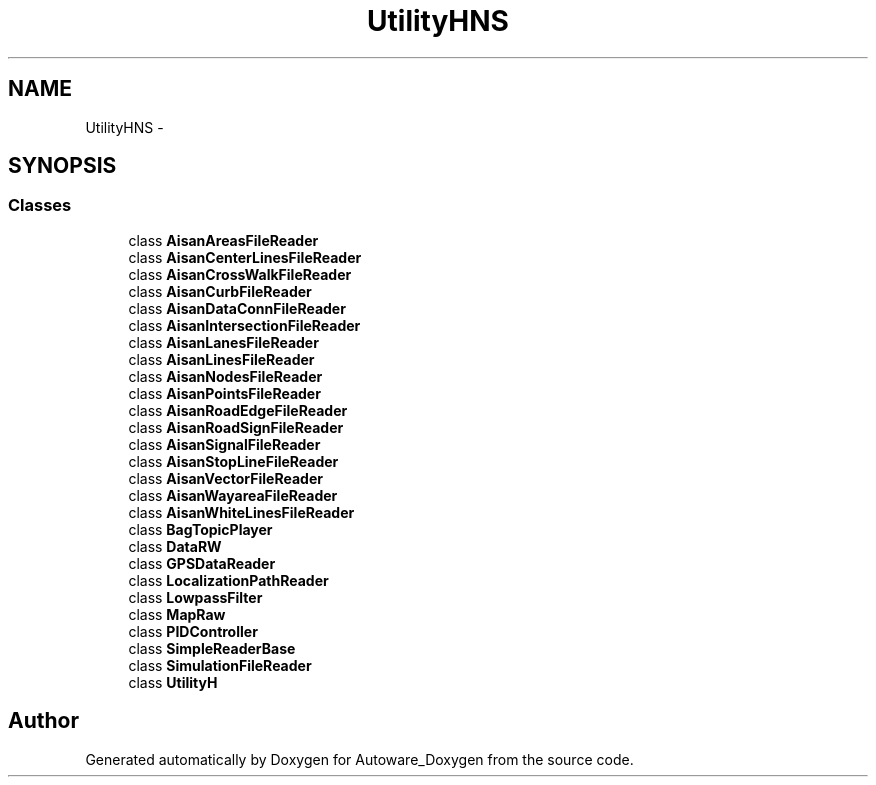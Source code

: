 .TH "UtilityHNS" 3 "Fri May 22 2020" "Autoware_Doxygen" \" -*- nroff -*-
.ad l
.nh
.SH NAME
UtilityHNS \- 
.SH SYNOPSIS
.br
.PP
.SS "Classes"

.in +1c
.ti -1c
.RI "class \fBAisanAreasFileReader\fP"
.br
.ti -1c
.RI "class \fBAisanCenterLinesFileReader\fP"
.br
.ti -1c
.RI "class \fBAisanCrossWalkFileReader\fP"
.br
.ti -1c
.RI "class \fBAisanCurbFileReader\fP"
.br
.ti -1c
.RI "class \fBAisanDataConnFileReader\fP"
.br
.ti -1c
.RI "class \fBAisanIntersectionFileReader\fP"
.br
.ti -1c
.RI "class \fBAisanLanesFileReader\fP"
.br
.ti -1c
.RI "class \fBAisanLinesFileReader\fP"
.br
.ti -1c
.RI "class \fBAisanNodesFileReader\fP"
.br
.ti -1c
.RI "class \fBAisanPointsFileReader\fP"
.br
.ti -1c
.RI "class \fBAisanRoadEdgeFileReader\fP"
.br
.ti -1c
.RI "class \fBAisanRoadSignFileReader\fP"
.br
.ti -1c
.RI "class \fBAisanSignalFileReader\fP"
.br
.ti -1c
.RI "class \fBAisanStopLineFileReader\fP"
.br
.ti -1c
.RI "class \fBAisanVectorFileReader\fP"
.br
.ti -1c
.RI "class \fBAisanWayareaFileReader\fP"
.br
.ti -1c
.RI "class \fBAisanWhiteLinesFileReader\fP"
.br
.ti -1c
.RI "class \fBBagTopicPlayer\fP"
.br
.ti -1c
.RI "class \fBDataRW\fP"
.br
.ti -1c
.RI "class \fBGPSDataReader\fP"
.br
.ti -1c
.RI "class \fBLocalizationPathReader\fP"
.br
.ti -1c
.RI "class \fBLowpassFilter\fP"
.br
.ti -1c
.RI "class \fBMapRaw\fP"
.br
.ti -1c
.RI "class \fBPIDController\fP"
.br
.ti -1c
.RI "class \fBSimpleReaderBase\fP"
.br
.ti -1c
.RI "class \fBSimulationFileReader\fP"
.br
.ti -1c
.RI "class \fBUtilityH\fP"
.br
.in -1c
.SH "Author"
.PP 
Generated automatically by Doxygen for Autoware_Doxygen from the source code\&.
